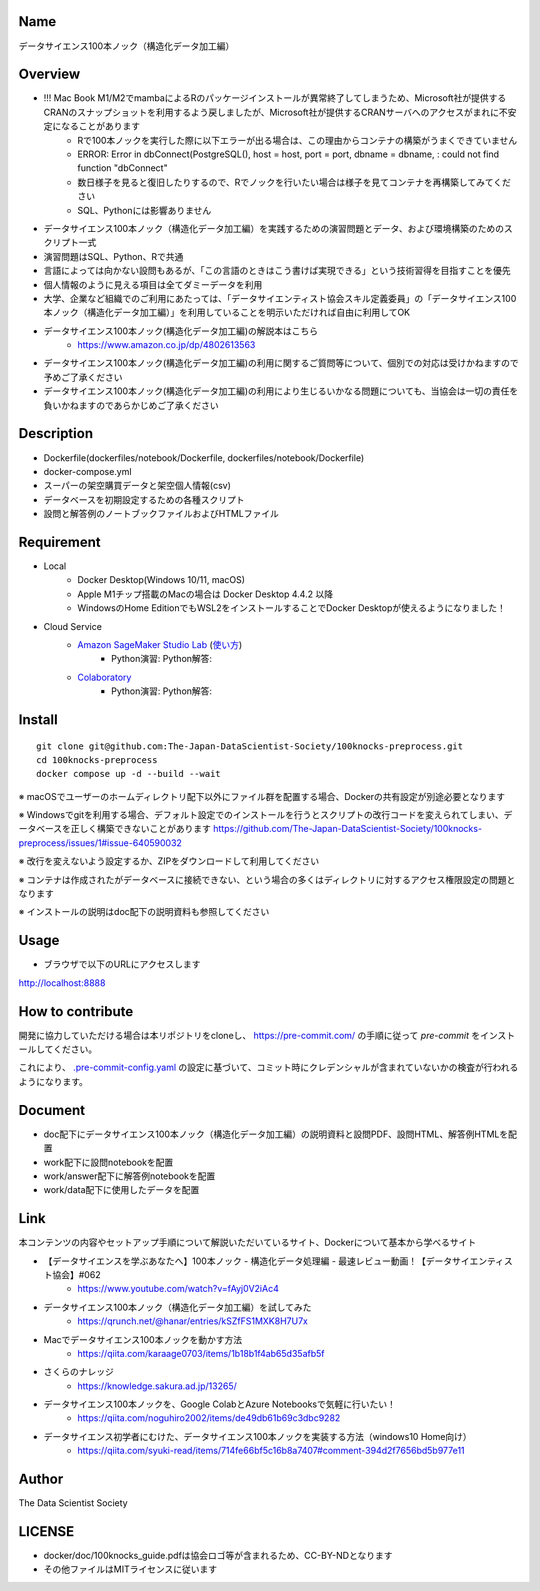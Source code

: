 Name
====
データサイエンス100本ノック（構造化データ加工編）

Overview
====
- !!! Mac Book M1/M2でmambaによるRのパッケージインストールが異常終了してしまうため、Microsoft社が提供するCRANのスナップショットを利用するよう戻しましたが、Microsoft社が提供するCRANサーバへのアクセスがまれに不安定になることがあります
   - Rで100本ノックを実行した際に以下エラーが出る場合は、この理由からコンテナの構築がうまくできていません
   - ERROR: Error in dbConnect(PostgreSQL(), host = host, port = port, dbname = dbname, : could not find function "dbConnect"
   - 数日様子を見ると復旧したりするので、Rでノックを行いたい場合は様子を見てコンテナを再構築してみてください
   - SQL、Pythonには影響ありません
- データサイエンス100本ノック（構造化データ加工編）を実践するための演習問題とデータ、および環境構築のためのスクリプト一式
- 演習問題はSQL、Python、Rで共通
- 言語によっては向かない設問もあるが、「この言語のときはこう書けば実現できる」という技術習得を目指すことを優先
- 個人情報のように見える項目は全てダミーデータを利用
- 大学、企業など組織でのご利用にあたっては、「データサイエンティスト協会スキル定義委員」の「データサイエンス100本ノック（構造化データ加工編）」を利用していることを明示いただければ自由に利用してOK
- データサイエンス100本ノック(構造化データ加工編)の解説本はこちら
   - https://www.amazon.co.jp/dp/4802613563
- データサイエンス100本ノック(構造化データ加工編)の利用に関するご質問等について、個別での対応は受けかねますので予めご了承ください
- データサイエンス100本ノック(構造化データ加工編)の利用により生じるいかなる問題についても、当協会は一切の責任を負いかねますのであらかじめご了承ください

Description
====
- Dockerfile(dockerfiles/notebook/Dockerfile, dockerfiles/notebook/Dockerfile)
- docker-compose.yml
- スーパーの架空購買データと架空個人情報(csv)
- データベースを初期設定するための各種スクリプト
- 設問と解答例のノートブックファイルおよびHTMLファイル

Requirement
====

- Local
    - Docker Desktop(Windows 10/11, macOS)
    - Apple M1チップ搭載のMacの場合は Docker Desktop 4.4.2 以降
    - WindowsのHome EditionでもWSL2をインストールすることでDocker Desktopが使えるようになりました！
- Cloud Service
    - `Amazon SageMaker Studio Lab <https://studiolab.sagemaker.aws/>`_ (`使い方 <https://github.com/aws-sagemaker-jp/awesome-studio-lab-jp/blob/main/README_usage.md>`_)
        - Python演習: |Open in SageMaker Studio Lab Practice| Python解答: |Open in SageMaker Studio Lab Answer|
    - `Colaboratory <https://colab.research.google.com/>`_
        - Python演習: |Open in Colab Practice| Python解答: |Open in Colab Answer|


.. |Open in SageMaker Studio Lab Practice| image:: https://studiolab.sagemaker.aws/studiolab.svg
   :target: https://studiolab.sagemaker.aws/import/github/The-Japan-DataScientist-Society/100knocks-preprocess/blob/master/docker/work/preprocess_knock_Python.ipynb

.. |Open in SageMaker Studio Lab Answer| image:: https://studiolab.sagemaker.aws/studiolab.svg
   :target: https://studiolab.sagemaker.aws/import/github/The-Japan-DataScientist-Society/100knocks-preprocess/blob/master/docker/work/answer/ans_preprocess_knock_Python.ipynb

.. |Open in Colab Practice| image:: https://colab.research.google.com/assets/colab-badge.svg
   :target: https://colab.research.google.com/github/The-Japan-DataScientist-Society/100knocks-preprocess/blob/master/docker/work/preprocess_knock_Python.ipynb

.. |Open in Colab Answer| image:: https://colab.research.google.com/assets/colab-badge.svg
   :target: https://colab.research.google.com/github/The-Japan-DataScientist-Society/100knocks-preprocess/blob/master/docker/work/answer/ans_preprocess_knock_Python.ipynb

Install
====

::

 git clone git@github.com:The-Japan-DataScientist-Society/100knocks-preprocess.git
 cd 100knocks-preprocess
 docker compose up -d --build --wait

※ macOSでユーザーのホームディレクトリ配下以外にファイル群を配置する場合、Dockerの共有設定が別途必要となります

※ Windowsでgitを利用する場合、デフォルト設定でのインストールを行うとスクリプトの改行コードを変えられてしまい、データベースを正しく構築できないことがあります https://github.com/The-Japan-DataScientist-Society/100knocks-preprocess/issues/1#issue-640590032

※ 改行を変えないよう設定するか、ZIPをダウンロードして利用してください

※ コンテナは作成されたがデータベースに接続できない、という場合の多くはディレクトリに対するアクセス権限設定の問題となります

※ インストールの説明はdoc配下の説明資料も参照してください

Usage
====
- ブラウザで以下のURLにアクセスします
http://localhost:8888

How to contribute
====
開発に協力していただける場合は本リポジトリをcloneし、 https://pre-commit.com/ の手順に従って `pre-commit` をインストールしてください。

これにより、 `.pre-commit-config.yaml <.pre-commit-config.yaml>`_ の設定に基づいて、コミット時にクレデンシャルが含まれていないかの検査が行われるようになります。

Document
====
- doc配下にデータサイエンス100本ノック（構造化データ加工編）の説明資料と設問PDF、設問HTML、解答例HTMLを配置
- work配下に設問notebookを配置
- work/answer配下に解答例notebookを配置
- work/data配下に使用したデータを配置

Link
====
本コンテンツの内容やセットアップ手順について解説いただいているサイト、Dockerについて基本から学べるサイト

- 【データサイエンスを学ぶあなたへ】100本ノック - 構造化データ処理編 - 最速レビュー動画！【データサイエンティスト協会】#062
   - https://www.youtube.com/watch?v=fAyj0V2iAc4

- データサイエンス100本ノック（構造化データ加工編）を試してみた
   - https://qrunch.net/@hanar/entries/kSZfFS1MXK8H7U7x

- Macでデータサイエンス100本ノックを動かす方法
   - https://qiita.com/karaage0703/items/1b18b1f4ab65d35afb5f

- さくらのナレッジ
   - https://knowledge.sakura.ad.jp/13265/

- データサイエンス100本ノックを、Google ColabとAzure Notebooksで気軽に行いたい！
   - https://qiita.com/noguhiro2002/items/de49db61b69c3dbc9282

- データサイエンス初学者にむけた、データサイエンス100本ノックを実装する方法（windows10 Home向け）
   - https://qiita.com/syuki-read/items/714fe66bf5c16b8a7407#comment-394d2f7656bd5b977e11

Author
====
The Data Scientist Society

LICENSE
====
- docker/doc/100knocks_guide.pdfは協会ロゴ等が含まれるため、CC-BY-NDとなります
- その他ファイルはMITライセンスに従います
